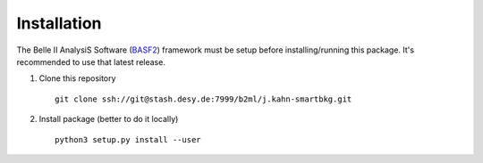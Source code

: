 ============
Installation
============

.. _BASF2: https://confluence.desy.de/display/BI/Software+Basf2SoftwarePortal

The Belle II AnalysiS Software (BASF2_) framework must be setup before 
installing/running this package.
It's recommended to use that latest release.

1. Clone this repository
   ::

    git clone ssh://git@stash.desy.de:7999/b2ml/j.kahn-smartbkg.git

2. Install package (better to do it locally)
   ::

    python3 setup.py install --user
